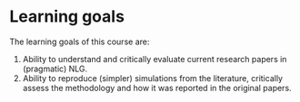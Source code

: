 * Learning goals

The learning goals of this course are:

1. Ability to understand and critically evaluate current research papers in (pragmatic) NLG.
2. Ability to reproduce (simpler) simulations from the literature, critically assess the methodology and how it was reported in the original papers.
